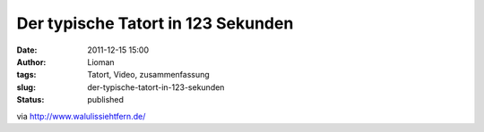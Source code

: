 Der typische Tatort in 123 Sekunden
###################################
:date: 2011-12-15 15:00
:author: Lioman
:tags: Tatort, Video, zusammenfassung
:slug: der-typische-tatort-in-123-sekunden
:status: published

.. youtube :: 9QENcN-srE0
   :class: youtube-16x9

via \ http://www.walulissiehtfern.de/
